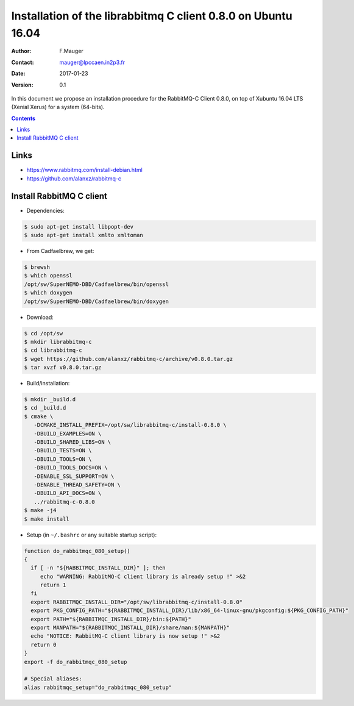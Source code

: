 ============================================================================
 Installation of the librabbitmq C client 0.8.0  on Ubuntu 16.04
============================================================================


:Author: F.Mauger
:Contact: mauger@lpccaen.in2p3.fr
:Date:   2017-01-23
:Version: 0.1

In  this  document  we  propose  an  installation  procedure  for  the
RabbitMQ-C Client  0.8.0, on top  of Xubuntu 16.04 LTS  (Xenial Xerus)
for a system (64-bits).

.. contents::


Links
------------

* https://www.rabbitmq.com/install-debian.html
* https://github.com/alanxz/rabbitmq-c


Install RabbitMQ C client
------------------------------

* Dependencies:

.. code:: sh

   $ sudo apt-get install libpopt-dev
   $ sudo apt-get install xmlto xmltoman
..


* From Cadfaelbrew, we get:

.. code:: sh

   $ brewsh
   $ which openssl
   /opt/sw/SuperNEMO-DBD/Cadfaelbrew/bin/openssl
   $ which doxygen
   /opt/sw/SuperNEMO-DBD/Cadfaelbrew/bin/doxygen
..

* Download:

.. code:: sh

   $ cd /opt/sw
   $ mkdir librabbitmq-c
   $ cd librabbitmq-c
   $ wget https://github.com/alanxz/rabbitmq-c/archive/v0.8.0.tar.gz
   $ tar xvzf v0.8.0.tar.gz
..

* Build/installation:

.. code:: sh

   $ mkdir _build.d
   $ cd _build.d
   $ cmake \
      -DCMAKE_INSTALL_PREFIX=/opt/sw/librabbitmq-c/install-0.8.0 \
      -DBUILD_EXAMPLES=ON \
      -DBUILD_SHARED_LIBS=ON \
      -DBUILD_TESTS=ON \
      -DBUILD_TOOLS=ON \
      -DBUILD_TOOLS_DOCS=ON \
      -DENABLE_SSL_SUPPORT=ON \
      -DENABLE_THREAD_SAFETY=ON \
      -DBUILD_API_DOCS=ON \
      ../rabbitmq-c-0.8.0
   $ make -j4
   $ make install
..

* Setup (in ``~/.bashrc`` or any suitable startup script):

.. code:: sh

   function do_rabbitmqc_080_setup()
   {
     if [ -n "${RABBITMQC_INSTALL_DIR}" ]; then
	echo "WARNING: RabbitMQ-C client library is already setup !" >&2
	return 1
     fi
     export RABBITMQC_INSTALL_DIR="/opt/sw/librabbitmq-c/install-0.8.0"
     export PKG_CONFIG_PATH="${RABBITMQC_INSTALL_DIR}/lib/x86_64-linux-gnu/pkgconfig:${PKG_CONFIG_PATH}"
     export PATH="${RABBITMQC_INSTALL_DIR}/bin:${PATH}"
     export MANPATH="${RABBITMQC_INSTALL_DIR}/share/man:${MANPATH}"
     echo "NOTICE: RabbitMQ-C client library is now setup !" >&2
     return 0
   }
   export -f do_rabbitmqc_080_setup

   # Special aliases:
   alias rabbitmqc_setup="do_rabbitmqc_080_setup"
..
